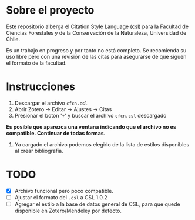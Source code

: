 
* Sobre el proyecto
Este repositorio alberga el Citation Style Language (csl) para la Facultad de Ciencias Forestales y de la Conservación de la Naturaleza, Universidad de Chile.

Es un trabajo en progreso y por tanto no está completo. Se recomienda su uso libre pero con una revisión de las citas para asegurarse de que siguen el formato de la facultad.

* Instrucciones
1. Descargar el archivo =cfcn.csl=
2. Abrir Zotero -> Editar -> Ajustes -> Citas
3. Presionar el boton '=+=' y buscar el archivo =cfcn.csl= descargado

*Es posible que aparezca una ventana indicando que el archivo no es compatible. Continuar de todas formas.*

4. Ya cargado el archivo podemos elegirlo de la lista de estilos disponibles al crear bibliografía.


* TODO
- [X] Archivo funcional pero poco compatible.
- [ ] Ajustar el formato del =.csl= a CSL 1.0.2
- [ ] Agregar el estilo a la base de datos general de CSL, para que quede disponible en Zotero/Mendeley por defecto.
